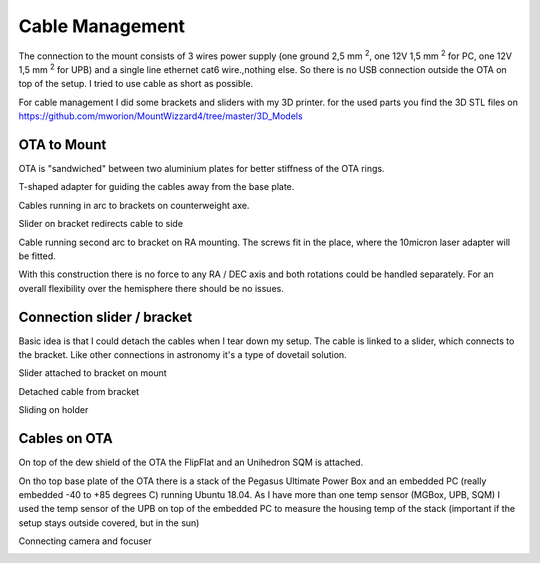 Cable Management
================
The connection to the mount consists of 3 wires power supply (one ground 2,5 mm :sup:`2`,
one 12V 1,5 mm :sup:`2` for PC, one 12V 1,5 mm :sup:`2` for UPB) and a single line
ethernet cat6 wire.,nothing else. So there is no USB connection outside the OTA on top of
the setup. I tried to use cable as short as possible.

For cable management I did some brackets and sliders with my 3D printer. for the used parts
you find the 3D STL files on https://github.com/mworion/MountWizzard4/tree/master/3D_Models


OTA to Mount
------------
OTA is "sandwiched" between two aluminium plates for better stiffness of the OTA rings.

.. image:: image/img_9018.png
    :align: center
    :scale: 71%

T-shaped adapter for guiding the cables away from the base plate.

.. image:: image/img_9019.png
    :align: center
    :scale: 71%

Cables running in arc to brackets on counterweight axe.

.. image:: image/img_9020.png
    :align: center
    :scale: 71%

Slider on bracket redirects cable to side

.. image:: image/img_9021.png
    :align: center
    :scale: 71%

Cable running second arc to bracket on RA mounting. The screws fit in the place, where the
10micron laser adapter will be fitted.

.. image:: image/img_9022.png
    :align: center
    :scale: 71%

With this construction there is no force to any RA / DEC axis and both rotations could be
handled separately. For an overall flexibility over the hemisphere there should be no issues.

Connection slider / bracket
---------------------------
Basic idea is that I could detach the cables when I tear down my setup. The cable is linked
to a slider, which connects to the bracket. Like other connections in astronomy it's a type of
dovetail solution.


Slider attached to bracket on mount

.. image:: image/img_9023.png
    :align: center
    :scale: 71%

Detached cable from bracket

.. image:: image/img_9024.png
    :align: center
    :scale: 71%

Sliding on holder

.. image:: image/img_9025.png
    :align: center
    :scale: 71%

Cables on OTA
-------------
On top of the dew shield of the OTA the FlipFlat and an Unihedron SQM is attached.

.. image:: image/img_9026.png
    :align: center
    :scale: 71%

On tho top base plate of the OTA there is a stack of the Pegasus Ultimate Power Box and an
embedded PC (really embedded -40 to +85 degrees C) running Ubuntu 18.04. As I have more than
one temp sensor (MGBox, UPB, SQM) I
used the temp sensor of the UPB on top of the embedded PC to measure the housing temp of the
stack (important if the setup stays outside covered, but in the sun)


.. image:: image/img_9027.png
    :align: center
    :scale: 71%

Connecting camera and focuser

.. image:: image/img_9028.png
    :align: center
    :scale: 71%

